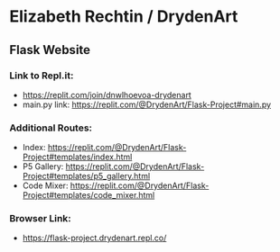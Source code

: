 * Elizabeth Rechtin / DrydenArt 

** Flask Website

*** Link to Repl.it:

- https://replit.com/join/dnwlhoevoa-drydenart
- main.py link: https://replit.com/@DrydenArt/Flask-Project#main.py

*** Additional Routes:
- Index: https://replit.com/@DrydenArt/Flask-Project#templates/index.html
- P5 Gallery: https://replit.com/@DrydenArt/Flask-Project#templates/p5_gallery.html
- Code Mixer: https://replit.com/@DrydenArt/Flask-Project#templates/code_mixer.html
  
*** Browser Link:
- https://flask-project.drydenart.repl.co/
